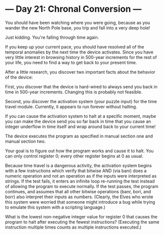 * --- Day 21: Chronal Conversion ---

   You should have been watching where you were going, because as you wander
   the new North Pole base, you trip and fall into a very deep hole!

   Just kidding. You're falling through time again.

   If you keep up your current pace, you should have resolved all of the
   temporal anomalies by the next time the device activates. Since you have
   very little interest in browsing history in 500-year increments for the
   rest of your life, you need to find a way to get back to your present
   time.

   After a little research, you discover two important facts about the
   behavior of the device:

   First, you discover that the device is hard-wired to always send you back
   in time in 500-year increments. Changing this is probably not feasible.

   Second, you discover the activation system (your puzzle input) for the
   time travel module. Currently, it appears to run forever without halting.

   If you can cause the activation system to halt at a specific moment, maybe
   you can make the device send you so far back in time that you cause an
   integer underflow in time itself and wrap around back to your current
   time!

   The device executes the program as specified in manual section one and
   manual section two.

   Your goal is to figure out how the program works and cause it to halt. You
   can only control register 0; every other register begins at 0 as usual.

   Because time travel is a dangerous activity, the activation system begins
   with a few instructions which verify that bitwise AND (via bani) does a
   numeric operation and not an operation as if the inputs were interpreted
   as strings. If the test fails, it enters an infinite loop re-running the
   test instead of allowing the program to execute normally. If the test
   passes, the program continues, and assumes that all other bitwise
   operations (banr, bori, and borr) also interpret their inputs as numbers.
   (Clearly, the Elves who wrote this system were worried that someone might
   introduce a bug while trying to emulate this system with a scripting
   language.)

   What is the lowest non-negative integer value for register 0 that causes
   the program to halt after executing the fewest instructions? (Executing
   the same instruction multiple times counts as multiple instructions
   executed.)


